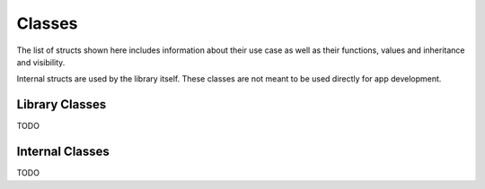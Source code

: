 *******
Classes
*******
The list of structs shown here includes information about their use case as 
well as their functions, values and inheritance and visibility.

Internal structs are used by the library itself. These classes are not meant to 
be used directly for app development.

Library Classes
---------------
TODO

Internal Classes
----------------
TODO
